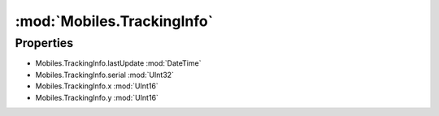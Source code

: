 :mod:`Mobiles.TrackingInfo`
========================================
.. py:module:: Mobiles.TrackingInfo
   :synopsis: 
            <summary>
            The TrackingInfo class hold the latest information about. 
            </summary>
        


Properties
----------------
* Mobiles.TrackingInfo.lastUpdate :mod:`DateTime`

* Mobiles.TrackingInfo.serial :mod:`UInt32`

* Mobiles.TrackingInfo.x :mod:`UInt16`

* Mobiles.TrackingInfo.y :mod:`UInt16`


